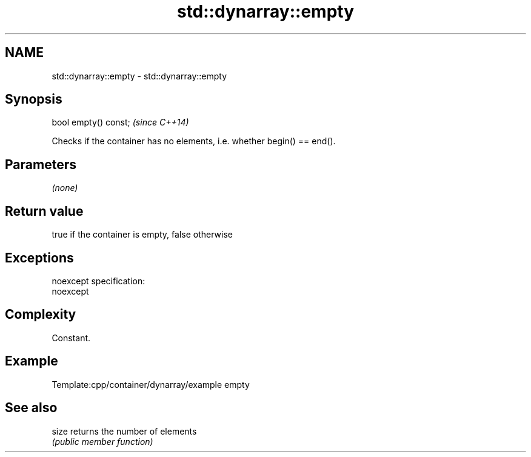 .TH std::dynarray::empty 3 "Nov 25 2015" "2.0 | http://cppreference.com" "C++ Standard Libary"
.SH NAME
std::dynarray::empty \- std::dynarray::empty

.SH Synopsis
   bool empty() const;  \fI(since C++14)\fP

   Checks if the container has no elements, i.e. whether begin() == end().

.SH Parameters

   \fI(none)\fP

.SH Return value

   true if the container is empty, false otherwise

.SH Exceptions

   noexcept specification:  
   noexcept
     

.SH Complexity

   Constant.

.SH Example

   
   Template:cpp/container/dynarray/example empty

.SH See also

   size returns the number of elements
        \fI(public member function)\fP 

